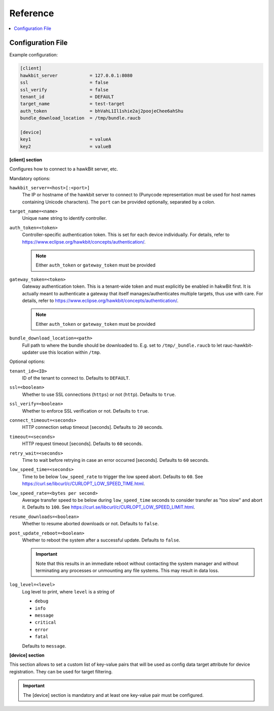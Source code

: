 .. _sec_ref:

Reference
=========

.. contents::
   :local:
   :depth: 1

.. _sec_ref_config_file:

Configuration File
------------------

Example configuration:

.. code-block:: cfg

  [client]
  hawkbit_server            = 127.0.0.1:8080
  ssl                       = false
  ssl_verify                = false
  tenant_id                 = DEFAULT
  target_name               = test-target
  auth_token                = bhVahL1Il1shie2aj2poojeChee6ahShu
  bundle_download_location  = /tmp/bundle.raucb

  [device]
  key1                      = valueA
  key2                      = valueB

**[client] section**

Configures how to connect to a hawkBit server, etc.

Mandatory options:

``hawkbit_server=<host>[:<port>]``
  The IP or hostname of the hawkbit server to connect to
  (Punycode representation must be used for host names containing Unicode
  characters).
  The ``port`` can be provided optionally, separated by a colon.

``target_name=<name>``
  Unique ``name`` string to identify controller.

``auth_token=<token>``
  Controller-specific authentication token.
  This is set for each device individually.
  For details, refer to https://www.eclipse.org/hawkbit/concepts/authentication/.

  .. note:: Either ``auth_token`` or ``gateway_token`` must be provided

``gateway_token=<token>``
  Gateway authentication token.
  This is a tenant-wide token and must explicitly be enabled in hakwBit first.
  It is actually meant to authenticate a gateway that itself
  manages/authenticates multiple targets, thus use with care.
  For details, refer to https://www.eclipse.org/hawkbit/concepts/authentication/.

  .. note:: Either ``auth_token`` or ``gateway_token`` must be provided

``bundle_download_location=<path>``
  Full path to where the bundle should be downloaded to.
  E.g. set to ``/tmp/_bundle.raucb`` to let rauc-hawkbit-updater use this
  location within ``/tmp``.

Optional options:

``tenant_id=<ID>``
  ID of the tenant to connect to. Defaults to ``DEFAULT``.

``ssl=<boolean>``
  Whether to use SSL connections (``https``) or not (``http``).
  Defaults to ``true``.

``ssl_verify=<boolean>``
  Whether to enforce SSL verification or not.
  Defaults to ``true``.

``connect_timeout=<seconds>``
  HTTP connection setup timeout [seconds].
  Defaults to ``20`` seconds.

``timeout=<seconds>``
  HTTP request timeout [seconds].
  Defaults to ``60`` seconds.

``retry_wait=<seconds>``
  Time to wait before retrying in case an error occurred [seconds].
  Defaults to ``60`` seconds.

``low_speed_time=<seconds>``
  Time to be below ``low_speed_rate`` to trigger the low speed abort.
  Defaults to ``60``.
  See https://curl.se/libcurl/c/CURLOPT_LOW_SPEED_TIME.html.

``low_speed_rate=<bytes per second>``
  Average transfer speed to be below during ``low_speed_time`` seconds to
  consider transfer as "too slow" and abort it.
  Defaults to ``100``.
  See https://curl.se/libcurl/c/CURLOPT_LOW_SPEED_LIMIT.html.

``resume_downloads=<boolean>``
  Whether to resume aborted downloads or not.
  Defaults to ``false``.

``post_update_reboot=<boolean>``
  Whether to reboot the system after a successful update.
  Defaults to ``false``.

  .. important::
    Note that this results in an immediate reboot without contacting the system
    manager and without terminating any processes or unmounting any file systems.
    This may result in data loss.

``log_level=<level>``
  Log level to print, where ``level`` is a string of

  * ``debug``
  * ``info``
  * ``message``
  * ``critical``
  * ``error``
  * ``fatal``

  Defaults to ``message``.

.. _keyring-section:

**[device] section**

This section allows to set a custom list of key-value pairs that will be used
as config data target attribute for device registration.
They can be used for target filtering.

.. important::
  The [device] section is mandatory and at least one key-value pair must be
  configured.

